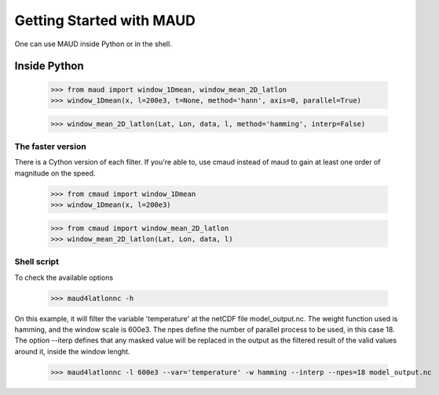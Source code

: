 *************************
Getting Started with MAUD
*************************

One can use MAUD inside Python or in the shell.

Inside Python
=============

    >>> from maud import window_1Dmean, window_mean_2D_latlon
    >>> window_1Dmean(x, l=200e3, t=None, method='hann', axis=0, parallel=True)

    >>> window_mean_2D_latlon(Lat, Lon, data, l, method='hamming', interp=False)

The faster version
------------------

There is a Cython version of each filter. If you're able to, use cmaud instead of maud to gain at least one order of magnitude on the speed.

    >>> from cmaud import window_1Dmean
    >>> window_1Dmean(x, l=200e3)

    >>> from cmaud import window_mean_2D_latlon
    >>> window_mean_2D_latlon(Lat, Lon, data, l)

Shell script
------------

To check the available options

    >>> maud4latlonnc -h

On this example, it will filter the variable 'temperature' at the netCDF file model_output.nc. The weight function used is hamming, and the window scale is 600e3. The npes define the number of parallel process to be used, in this case 18. The option --iterp defines that any masked value will be replaced in the output as the filtered result of the valid values around it, inside the window lenght.

    >>> maud4latlonnc -l 600e3 --var='temperature' -w hamming --interp --npes=18 model_output.nc
